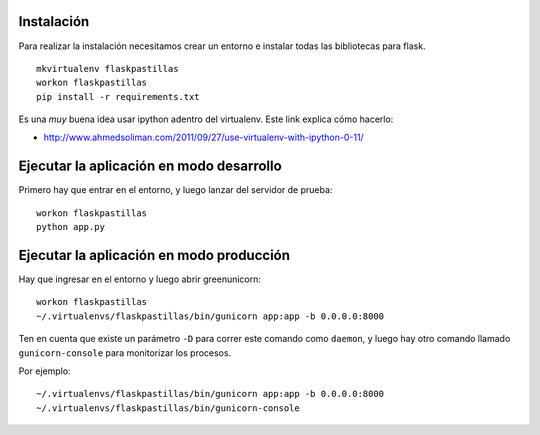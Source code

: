 Instalación
-----------

Para realizar la instalación necesitamos crear un entorno e instalar
todas las bibliotecas para flask.

::

    mkvirtualenv flaskpastillas
    workon flaskpastillas
    pip install -r requirements.txt


Es una *muy* buena idea usar ipython adentro del virtualenv. Este link explica
cómo hacerlo:

- http://www.ahmedsoliman.com/2011/09/27/use-virtualenv-with-ipython-0-11/

Ejecutar la aplicación en modo desarrollo
-----------------------------------------

Primero hay que entrar en el entorno, y luego
lanzar del servidor de prueba::

    workon flaskpastillas
    python app.py


Ejecutar la aplicación en modo producción
-----------------------------------------

Hay que ingresar en el entorno y luego abrir
greenunicorn::

    workon flaskpastillas
    ~/.virtualenvs/flaskpastillas/bin/gunicorn app:app -b 0.0.0.0:8000

Ten en cuenta que existe un parámetro ``-D`` para correr este
comando como ``daemon``, y luego hay otro comando llamado
``gunicorn-console`` para monitorizar los procesos.

Por ejemplo::
    
    ~/.virtualenvs/flaskpastillas/bin/gunicorn app:app -b 0.0.0.0:8000
    ~/.virtualenvs/flaskpastillas/bin/gunicorn-console
